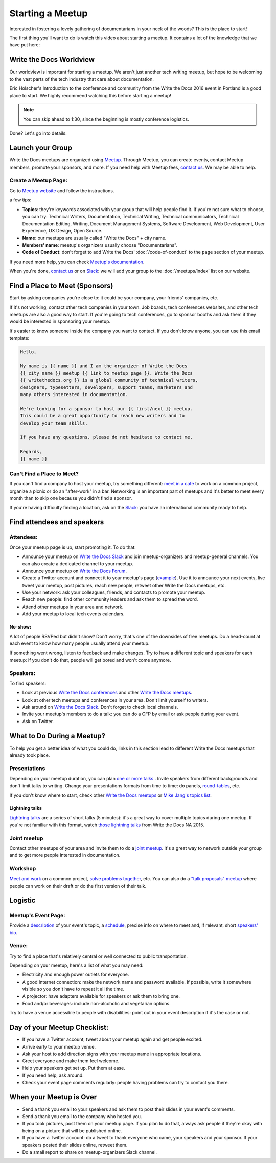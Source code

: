 Starting a Meetup
=================

Interested in fostering a lovely gathering of documentarians in your neck of the woods?
This is the place to start!

The first thing you'll want to do is watch this video about starting a meetup.
It contains a lot of the knowledge that we have put here:

.. raw:: html

	<iframe width="560" height="315" src="https://www.youtube.com/embed/ZwQ8Kd48d0w" frameborder="0" allowfullscreen></iframe>

Write the Docs Worldview
------------------------

Our worldview is important for starting a meetup.
We aren't just another tech writing meetup,
but hope to be welcoming to the vast parts of the tech industry that care about documentation.

Eric Holscher's Introduction to the conference and community from the Write the Docs 2016 event in Portland is a good place to start.
We highly recommend watching this before starting a meetup!

.. note:: You can skip ahead to 1:30, since the beginning is mostly conference logistics.

.. raw:: html

    <iframe width="640" height="360" src="https://www.youtube.com/embed/Fmfs-iYqx5Q?list=PLmV2D6sIiX3U03qc-FPXgLFGFkccCEtfv" frameborder="0" allowfullscreen></iframe>

Done? Let's go into details.

Launch your Group
-----------------

Write the Docs meetups are organized using `Meetup <http://www.meetup.com/>`_. Through Meetup, you can create events, contact Meetup members, promote your sponsors, and more. If you need help with Meetup fees, `contact us <mailto:conf@writethedocs.org>`_. We may be able to help.

Create a Meetup Page:
~~~~~~~~~~~~~~~~~~~~~

Go to `Meetup website <https://secure.meetup.com/create/>`_ and follow the instructions.

a few tips:

* **Topics**: they're keywords associated with your group that will help people find it. If you're not sure what to choose, you can try: Technical Writers, Documentation, Technical Writing, Technical communicators, Technical Documentation Editing, Writing, Document Management Systems, Software Development, Web Development, User Experience, UX Design, Open Source.
* **Name**: our meetups are usually called "Write the Docs" + city name.
* **Members' name**: meetup's organizers usually choose "Documentarians".
* **Code of Conduct**: don't forget to add Write the Docs' :doc:`/code-of-conduct` to the ``page`` section of your meetup.

If you need more help, you can check `Meetup's documentation <http://www.meetup.com/help/topics/10/article/464982/>`_.

When you're done, `contact us <mailto:conf@writethedocs.org>`_ or on `Slack <https://writethedocs.slack.com/>`_: we will add your group to the :doc:`/meetups/index` list on our website.

Find a Place to Meet (Sponsors)
-------------------------------

Start by asking companies you're close to: it could be your company, your friends' companies, etc.

If it's not working, contact other tech companies in your town. Job boards, tech conferences websites, and other tech meetups are also a good way to start. If you're going to tech conferences, go to sponsor booths and ask them if they would be interested in sponsoring your meetup.

It's easier to know someone inside the company you want to contact. If you don't know anyone, you can use this email template:

.. code-block:: jinja

    Hello,

    My name is {{ name }} and I am the organizer of Write the Docs
    {{ city name }} meetup {{ link to meetup page }}. Write the Docs
    {{ writethedocs.org }} is a global community of technical writers,
    designers, typesetters, developers, support teams, marketers and
    many others interested in documentation.

    We're looking for a sponsor to host our {{ first/next }} meetup.
    This could be a great opportunity to reach new writers and to
    develop your team skills.

    If you have any questions, please do not hesitate to contact me.

    Regards,
    {{ name }}

Can't Find a Place to Meet?
~~~~~~~~~~~~~~~~~~~~~~~~~~~

If you can't find a company to host your meetup, try something different: `meet in a cafe <http://www.meetup.com/Write-The-Docs-Seattle/events/231890982/>`_ to work on a common project, organize a picnic or do an "after-work" in a bar. Networking is an important part of meetups and it's better to meet every month than to skip one because you didn't find a sponsor.

If you're having difficulty finding a location, ask on the `Slack <http://slack.writethedocs.org>`_: you have an international community ready to help.

Find attendees and speakers
---------------------------

Attendees:
~~~~~~~~~~

Once your meetup page is up, start promoting it. To do that:

* Announce your meetup on `Write the Docs Slack <https://writethedocs.slack.com>`_ and join meetup-organizers and meetup-general channels. You can also create a dedicated channel to your meetup.
* Announce your meetup on `Write the Docs Forum <http://forum.writethedocs.org/c/meetups>`_.
* Create a Twitter account and connect it to your meetup's page (`example <https://twitter.com/WriteTheDocsPDX/>`_). Use it to announce your next events, live tweet your meetup, post pictures, reach new people, retweet other Write the Docs meetups, etc.
* Use your network: ask your colleagues, friends, and contacts to promote your meetup.
* Reach new people: find other community leaders and ask them to spread the word.
* Attend other meetups in your area and network.
* Add your meetup to local tech events calendars.

No-show:
^^^^^^^^

A lot of people RSVPed but didn't show? Don't worry, that's one of the downsides of free meetups. Do a head-count at each event to know how many people usually attend your meetup.

If something went wrong, listen to feedback and make changes. Try to have a different topic and speakers for each meetup: if you don't do that, people will get bored and won't come anymore.

Speakers:
~~~~~~~~~

To find speakers:

* Look at previous `Write the Docs conferences <http://www.writethedocs.org/conf/>`_ and other `Write the Docs meetups <http://www.writethedocs.org/meetups/>`_.
* Look at other tech meetups and conferences in your area. Don't limit yourself to writers.
* Ask around on `Write the Docs Slack <https://writethedocs.slack.com>`_. Don't forget to check local channels.
* Invite your meetup's members to do a talk: you can do a CFP by email or ask people during your event.
* Ask on Twitter.

What to Do During a Meetup?
---------------------------

To help you get a better idea of what you could do, links in this section lead to different Write the Docs meetups that already took place.

Presentations
~~~~~~~~~~~~~

Depending on your meetup duration, you can plan `one or more talks <http://www.meetup.com/Write-The-Docs-PDX/events/222151324/>`_ . Invite speakers from different backgrounds and don't limit talks to writing. Change your presentations formats from time to time: do panels, `round-tables <http://www.meetup.com/Write-The-Docs-London/events/231780773/>`_, etc.

If you don't know where to start, check other `Write the Docs meetups <http://www.writethedocs.org/meetups/>`_ or `Mike Jang's topics list <https://github.com/mjang/startingAMeetupGroup_WTD#previous-topics-ideas-for-future-topics>`_.

Lightning talks
^^^^^^^^^^^^^^^

`Lightning talks <http://www.meetup.com/Write-the-Docs-SF/events/228358497/>`_ are a series of short talks (5 minutes): it's a great way to cover multiple topics during one meetup. If you're not familiar with this format, watch `those lightning talks <https://www.youtube.com/watch?v=W7H3njxsodM&index=15&list=PLkQw3GZ0bq1JvhaLqfBqRFuaY108QmJDK>`_ from Write the Docs NA 2015.

Joint meetup
~~~~~~~~~~~~

Contact other meetups of your area and invite them to do a `joint meetup <http://www.meetup.com/Write-The-Docs-Seattle/events/230724486/>`_. It's a great way to network outside your group and to get more people interested in documentation.

Workshop
~~~~~~~~

`Meet and work <http://www.meetup.com/Write-The-Docs-PDX/events/226047581/>`_ on a common project, `solve problems together <http://www.meetup.com/Write-the-Docs-SF/events/231272920/>`_, etc. You can also do a `"talk proposals" meetup <http://www.meetup.com/Write-The-Docs-PDX/events/228639697/>`_ where people can work on their draft or do the first version of their talk.

Logistic
--------

Meetup's Event Page:
~~~~~~~~~~~~~~~~~~~~

Provide a `description <http://www.meetup.com/Write-The-Docs-PDX/events/231735823/>`_ of your event's topic, a `schedule <http://www.meetup.com/Write-the-Docs-SF/events/232289251/>`_, precise info on where to meet and, if relevant, short `speakers' bio <http://www.meetup.com/Write-The-Docs-London/events/231780773/>`_.

Venue:
~~~~~~

Try to find a place that's relatively central or well connected to public transportation.

Depending on your meetup, here's a list of what you may need:

* Electricity and enough power outlets for everyone.
* A good Internet connection: make the network name and password available. If possible, write it somewhere visible so you don't have to repeat it all the time.
* A projector: have adapters available for speakers or ask them to bring one.
* Food and/or beverages: include non-alcoholic and vegetarian options.

Try to have a venue accessible to people with disabilities: point out in your event description if it's the case or not.

Day of your Meetup Checklist:
-----------------------------

* If you have a Twitter account, tweet about your meetup again and get people excited.
* Arrive early to your meetup venue.
* Ask your host to add direction signs with your meetup name in appropriate locations.
* Greet everyone and make them feel welcome.
* Help your speakers get set up. Put them at ease.
* If you need help, ask around.
* Check your event page comments regularly: people having problems can try to contact you there.

When your Meetup is Over
------------------------

* Send a thank you email to your speakers and ask them to post their slides in your event's comments.
* Send a thank you email to the company who hosted you.
* If you took pictures, post them on your meetup page. If you plan to do that, always ask people if they're okay with being on a picture that will be published online.
* If you have a Twitter account: do a tweet to thank everyone who came, your speakers and your sponsor. If your speakers posted their slides online, retweet them.
* Do a small report to share on meetup-organizers Slack channel.
